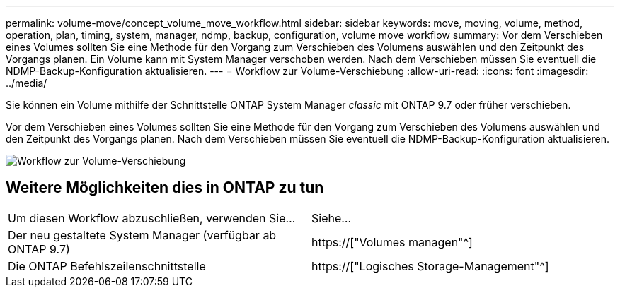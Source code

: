 ---
permalink: volume-move/concept_volume_move_workflow.html 
sidebar: sidebar 
keywords: move, moving, volume, method, operation, plan, timing, system, manager, ndmp, backup, configuration, volume move workflow 
summary: Vor dem Verschieben eines Volumes sollten Sie eine Methode für den Vorgang zum Verschieben des Volumens auswählen und den Zeitpunkt des Vorgangs planen. Ein Volume kann mit System Manager verschoben werden. Nach dem Verschieben müssen Sie eventuell die NDMP-Backup-Konfiguration aktualisieren. 
---
= Workflow zur Volume-Verschiebung
:allow-uri-read: 
:icons: font
:imagesdir: ../media/


[role="lead"]
Sie können ein Volume mithilfe der Schnittstelle ONTAP System Manager _classic_ mit ONTAP 9.7 oder früher verschieben.

Vor dem Verschieben eines Volumes sollten Sie eine Methode für den Vorgang zum Verschieben des Volumens auswählen und den Zeitpunkt des Vorgangs planen. Nach dem Verschieben müssen Sie eventuell die NDMP-Backup-Konfiguration aktualisieren.

image::../media/volume_move_workflow.jpg[Workflow zur Volume-Verschiebung]



== Weitere Möglichkeiten dies in ONTAP zu tun

|===


| Um diesen Workflow abzuschließen, verwenden Sie... | Siehe... 


 a| 
Der neu gestaltete System Manager (verfügbar ab ONTAP 9.7)
 a| 
https://["Volumes managen"^]



 a| 
Die ONTAP Befehlszeilenschnittstelle
 a| 
https://["Logisches Storage-Management"^]

|===